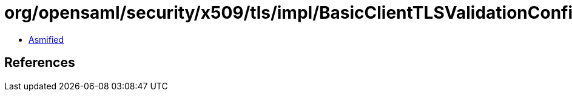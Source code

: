 = org/opensaml/security/x509/tls/impl/BasicClientTLSValidationConfiguration.class

 - link:BasicClientTLSValidationConfiguration-asmified.java[Asmified]

== References

